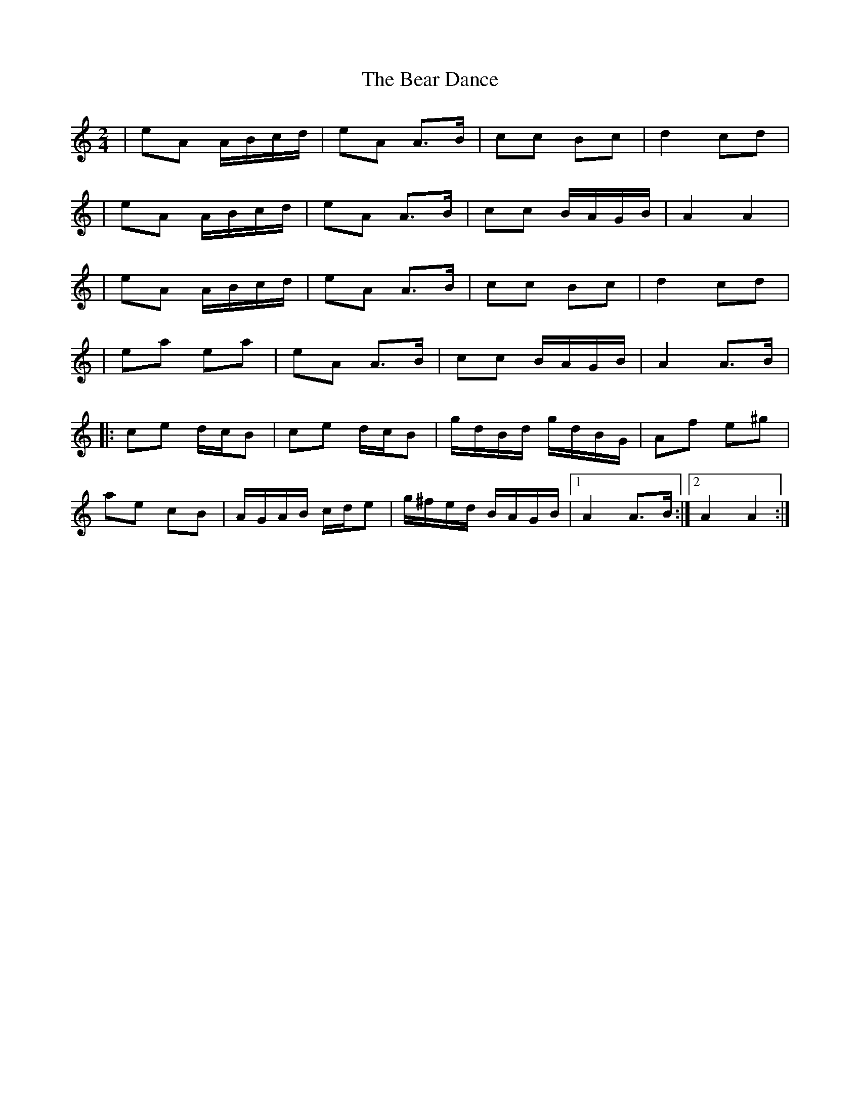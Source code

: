 X: 7
T: Bear Dance, The
Z: irishfiddleCT
S: https://thesession.org/tunes/4195#setting21699
R: polka
M: 2/4
L: 1/8
K: Amin
| eA A/B/c/d/|eA A>B|cc Bc|d2 cd|
| eA A/B/c/d/| eA A>B|cc B/A/G/B/| A2 A2 |
| eA A/B/c/d/|eA A>B|cc Bc|d2 cd|
|ea ea | eA A>B|cc B/A/G/B/| A2 A>B |
|: ce d/c/B | ce d/c/B | g/d/B/d/ g/d/B/G/ | Af e^g|
ae cB|A/G/A/B/ c/d/e |g/^f/e/d/ B/A/G/B/|1 A2 A>B :|2 A2 A2:|
